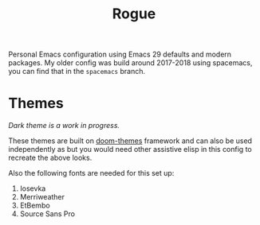 #+TITLE: Rogue

Personal Emacs configuration using Emacs 29 defaults and modern packages. My
older config was build around 2017-2018 using spacemacs, you can find that in
the ~spacemacs~ branch.

* Themes

[[file:./screens/light.png]]

/Dark theme is a work in progress./

These themes are built on [[https://github.com/doomemacs/themes][doom-themes]] framework and can also be used
independently as but you would need other assistive elisp in this config to
recreate the above looks.

Also the following fonts are needed for this set up:
1. Iosevka
2. Merriweather
3. EtBembo
4. Source Sans Pro
